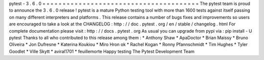 pytest
-
3
.
6
.
0
=
=
=
=
=
=
=
=
=
=
=
=
=
=
=
=
=
=
=
=
=
=
=
=
=
=
=
=
=
=
=
=
=
=
=
=
=
=
=
The
pytest
team
is
proud
to
announce
the
3
.
6
.
0
release
!
pytest
is
a
mature
Python
testing
tool
with
more
than
1600
tests
against
itself
passing
on
many
different
interpreters
and
platforms
.
This
release
contains
a
number
of
bugs
fixes
and
improvements
so
users
are
encouraged
to
take
a
look
at
the
CHANGELOG
:
http
:
/
/
doc
.
pytest
.
org
/
en
/
stable
/
changelog
.
html
For
complete
documentation
please
visit
:
http
:
/
/
docs
.
pytest
.
org
As
usual
you
can
upgrade
from
pypi
via
:
pip
install
-
U
pytest
Thanks
to
all
who
contributed
to
this
release
among
them
:
*
Anthony
Shaw
*
ApaDoctor
*
Brian
Maissy
*
Bruno
Oliveira
*
Jon
Dufresne
*
Katerina
Koukiou
*
Miro
Hron
ok
*
Rachel
Kogan
*
Ronny
Pfannschmidt
*
Tim
Hughes
*
Tyler
Goodlet
*
Ville
Skytt
*
aviral1701
*
feuillemorte
Happy
testing
The
Pytest
Development
Team
